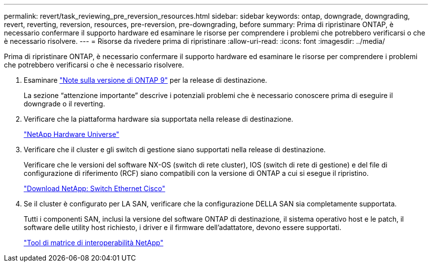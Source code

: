 ---
permalink: revert/task_reviewing_pre_reversion_resources.html 
sidebar: sidebar 
keywords: ontap, downgrade, downgrading, revert, reverting, reversion, resources, pre-reversion, pre-downgrading, before 
summary: Prima di ripristinare ONTAP, è necessario confermare il supporto hardware ed esaminare le risorse per comprendere i problemi che potrebbero verificarsi o che è necessario risolvere. 
---
= Risorse da rivedere prima di ripristinare
:allow-uri-read: 
:icons: font
:imagesdir: ../media/


[role="lead"]
Prima di ripristinare ONTAP, è necessario confermare il supporto hardware ed esaminare le risorse per comprendere i problemi che potrebbero verificarsi o che è necessario risolvere.

. Esaminare link:https://library.netapp.com/ecmdocs/ECMLP2492508/html/frameset.html["Note sulla versione di ONTAP 9"] per la release di destinazione.
+
La sezione "`attenzione importante`" descrive i potenziali problemi che è necessario conoscere prima di eseguire il downgrade o il reverting.

. Verificare che la piattaforma hardware sia supportata nella release di destinazione.
+
https://hwu.netapp.com["NetApp Hardware Universe"^]

. Verificare che il cluster e gli switch di gestione siano supportati nella release di destinazione.
+
Verificare che le versioni del software NX-OS (switch di rete cluster), IOS (switch di rete di gestione) e del file di configurazione di riferimento (RCF) siano compatibili con la versione di ONTAP a cui si esegue il ripristino.

+
https://mysupport.netapp.com/site/downloads["Download NetApp: Switch Ethernet Cisco"^]

. Se il cluster è configurato per LA SAN, verificare che la configurazione DELLA SAN sia completamente supportata.
+
Tutti i componenti SAN, inclusi la versione del software ONTAP di destinazione, il sistema operativo host e le patch, il software delle utility host richiesto, i driver e il firmware dell'adattatore, devono essere supportati.

+
https://mysupport.netapp.com/matrix["Tool di matrice di interoperabilità NetApp"^]


